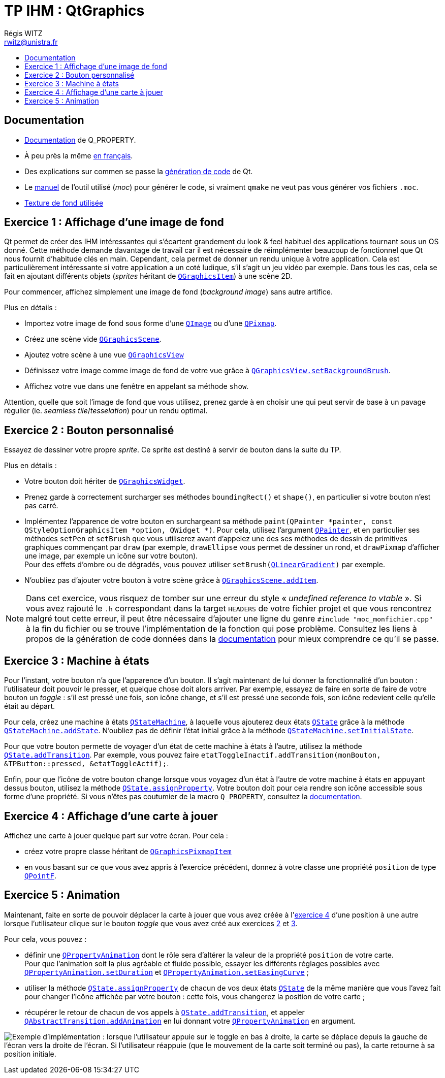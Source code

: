 :source-highlighter: prettify
:source-highlighter: highlightjs

= TP IHM : QtGraphics
Régis WITZ <rwitz@unistra.fr>
:doctype: book
:toc:
:toc-title:
:toclevels: 1
:stylesdir: ../gh-pages

[[reference]]
== Documentation

* https://doc.qt.io/qt-5/properties.html[Documentation] de Q_PROPERTY.
* À peu près la même https://qt.developpez.com/doc/4.7/properties/[en français].
* Des explications sur commen se passe la https://doc.qt.io/qt-5/why-moc.html[génération de code] de Qt.
* Le https://doc.qt.io/archives/qt-4.8/moc.html[manuel] de l'outil utilisé (_moc_) pour générer le code, si vraiment `qmake` ne veut pas vous générer vos fichiers `.moc`.
* https://www.sketchuptextureclub.com/textures/materials/wallpaper/various-patterns/graffiti-wallpaper-texture-seamless-12217[Texture de fond utilisée]

[[exo01]]
== Exercice 1 : Affichage d'une image de fond

Qt permet de créer des IHM intéressantes qui s'écartent grandement du look & feel habituel des applications tournant sous un OS donné.
Cette méthode demande davantage de travail car il est nécessaire de réimplémenter beaucoup de fonctionnel que Qt nous fournit d'habitude clés en main.
Cependant, cela permet de donner un rendu unique à votre application.
Cela est particulièrement intéressante si votre application a un coté ludique, s'il s'agit un jeu vidéo par exemple.
Dans tous les cas, cela se fait en ajoutant différents objets (_sprites_ héritant de https://doc.qt.io/qt-5/qgraphicsitem.html[`QGraphicsItem`]) à une scène 2D.

Pour commencer, affichez simplement une image de fond (_background image_) sans autre artifice.

Plus en détails :

* Importez votre image de fond sous forme d'une https://doc.qt.io/qt-5/qimage.html[`QImage`] ou d'une https://doc.qt.io/qt-5/qpixmap.html[`QPixmap`].
* Créez une scène vide https://doc.qt.io/qt-5/qgraphicsscene.html[`QGraphicsScene`].
* Ajoutez votre scène à une vue https://doc.qt.io/qt-5/qgraphicsview.html[`QGraphicsView`]
* Définissez votre image comme image de fond de votre vue grâce à https://doc.qt.io/qt-5/qgraphicsview.html#backgroundBrush-prop[`QGraphicsView.setBackgroundBrush`].
* Affichez votre vue dans une fenêtre en appelant sa méthode `show`.

Attention, quelle que soit l'image de fond que vous utilisez, prenez garde à en choisir une qui peut servir de base à un pavage régulier (ie. _seamless tile_/_tesselation_) pour un rendu optimal.

[[exo02]]
== Exercice 2 : Bouton personnalisé

Essayez de dessiner votre propre _sprite_.
Ce sprite est destiné à servir de bouton dans la suite du TP.

Plus en détails :

* Votre bouton doit hériter de https://doc.qt.io/qt-5/qgraphicswidget.html[`QGraphicsWidget`].
* Prenez garde à correctement surcharger ses méthodes `boundingRect()` et `shape()`, en particulier si votre bouton n'est pas carré.
* Implémentez l'apparence de votre bouton en surchargeant sa méthode `paint(QPainter *painter, const QStyleOptionGraphicsItem *option, QWidget *)`.
  Pour cela, utilisez l'argument https://doc.qt.io/qt-5/qpainter.html[`QPainter`], et en particulier ses méthodes `setPen` et `setBrush` que vous utiliserez avant d'appelez une des ses méthodes de dessin de primitives graphiques commençant par `draw` (par exemple, `drawEllipse` vous permet de dessiner un rond, et `drawPixmap` d'afficher une image, par exemple un icône sur votre bouton). +
  Pour des effets d'ombre ou de dégradés, vous pouvez utiliser `setBrush(https://doc.qt.io/qt-5/qlineargradient.html[QLinearGradient])` par exemple.
* N'oubliez pas d'ajouter votre bouton à votre scène grâce à https://doc.qt.io/qt-5/qgraphicsscene.html#addItem[`QGraphicsScene.addItem`].

[NOTE]
====
Dans cet exercice, vous risquez de tomber sur une erreur du style « _undefined reference to vtable_ ».
Si vous avez rajouté le `.h` correspondant dans la target `HEADERS` de votre fichier projet et que vous rencontrez malgré tout cette erreur, il peut être nécessaire d'ajouter une ligne du genre `#include "moc_monfichier.cpp"` à la fin du fichier ou se trouve l'implémentation de la fonction qui pose problème.
Consultez les liens à propos de la génération de code données dans la <<reference,documentation>> pour mieux comprendre ce qu'il se passe.

====

[[exo03]]
== Exercice 3 : Machine à états

Pour l'instant, votre bouton n'a que l'apparence d'un bouton.
Il s'agit maintenant de lui donner la fonctionnalité d'un bouton : l'utilisateur doit pouvoir le presser, et quelque chose doit alors arriver.
Par exemple, essayez de faire en sorte de faire de votre bouton un _toggle_ : s'il est pressé une fois, son icône change, et s'il est pressé une seconde fois, son icône redevient celle qu'elle était au départ.

Pour cela, créez une machine à états https://doc.qt.io/qt-5/qstatemachine.html[`QStateMachine`], à laquelle vous ajouterez deux états https://doc.qt.io/qt-5/qstate.html[`QState`] grâce à la méthode https://doc.qt.io/qt-5/qstatemachine.html#addState[`QStateMachine.addState`].
N'oubliez pas de définir l'état initial grâce à la méthode https://doc.qt.io/qt-5/qstatemachine.html#setInitialState[`QStateMachine.setInitialState`].

Pour que votre bouton permette de voyager d'un état de cette machine à états à l'autre, utilisez la méthode https://doc.qt.io/qt-5/qstate.html#addTransition[`QState.addTransition`].
Par exemple, vous pouvez faire `etatToggleInactif.addTransition(monBouton, &TPButton::pressed, &etatToggleActif);`.

Enfin, pour que l'icône de votre bouton change lorsque vous voyagez d'un état à l'autre de votre machine à états en appuyant dessus bouton, utilisez la méthode https://doc.qt.io/qt-5/qstate.html#assignProperty[`QState.assignProperty`].
Votre bouton doit pour cela rendre son icône accessible sous forme d'une propriété.
Si vous n'êtes pas coutumier de la macro `Q_PROPERTY`, consultez la <<reference,documentation>>.

[[exo04]]
== Exercice 4 : Affichage d'une carte à jouer

Affichez une carte à jouer quelque part sur votre écran.
Pour cela :

* créez votre propre classe héritant de https://doc.qt.io/qt-5/qgraphicspixmapitem.html[`QGraphicsPixmapItem`]
* en vous basant sur ce que vous avez appris à l'exercice précédent, donnez à votre classe une propriété `position` de type https://doc.qt.io/qt-5/qpointf.html[`QPointF`].

[[exo05]]
== Exercice 5 : Animation

Maintenant, faite en sorte de pouvoir déplacer la carte à jouer que vous avez créée à l'<<exo04,exercice 4>> d'une position à une autre lorsque l'utilisateur clique sur le bouton _toggle_ que vous avez créé aux exercices <<exo02,2>> et <<exo03,3>>.

Pour cela, vous pouvez :

* définir une https://doc.qt.io/qt-5/qpropertyanimation.html[`QPropertyAnimation`] dont le rôle sera d'altérer la valeur de la propriété `position` de votre carte. +
  Pour que l'animation soit la plus agréable et fluide possible, essayer les différents réglages possibles avec https://doc.qt.io/qt-5/qpropertyanimation.html#setDuration[`QPropertyAnimation.setDuration`] et https://doc.qt.io/qt-5/qpropertyanimation.html#setEasingCurve[`QPropertyAnimation.setEasingCurve`] ;
* utiliser la méthode https://doc.qt.io/qt-5/qstate.html#assignProperty[`QState.assignProperty`] de chacun de vos deux états https://doc.qt.io/qt-5/qstate.html[`QState`] de la même manière que vous l'avez fait pour changer l'icône affichée par votre bouton : cette fois, vous changerez la position de votre carte ;
* récupérer le retour de chacun de vos appels à https://doc.qt.io/qt-5/qstate.html#addTransition[`QState.addTransition`], et appeler https://doc.qt.io/qt-5/qabstracttransition.html#addAnimation[`QAbstractTransition.addAnimation`] en lui donnant votre https://doc.qt.io/qt-5/qpropertyanimation.html[`QPropertyAnimation`] en argument.



image:resources/QtGraphics-screencast.gif[alt="Exemple d'implémentation : lorsque l'utilisateur appuie sur le toggle en bas à droite, la carte se déplace depuis la gauche de l'écran vers la droite de l'écran. Si l'utilisateur réappuie (que le mouvement de la carte soit terminé ou pas), la carte retourne à sa position initiale."]
